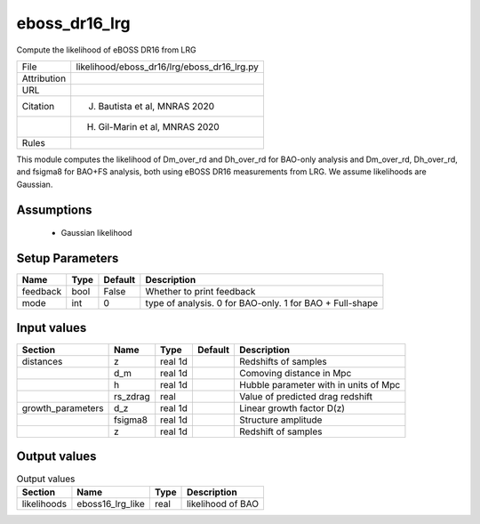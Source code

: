 eboss_dr16_lrg
================================================

Compute the likelihood of eBOSS DR16 from LRG

.. list-table::
    
   * - File
     - likelihood/eboss_dr16/lrg/eboss_dr16_lrg.py
   * - Attribution
     -
   * - URL
     - 
   * - Citation
     - J. Bautista et al, MNRAS 2020
   * -
     - H. Gil-Marin et al, MNRAS 2020
   * - Rules
     -


This module computes the likelihood of Dm_over_rd and Dh_over_rd for BAO-only analysis and Dm_over_rd, Dh_over_rd, and fsigma8 for BAO+FS analysis, both using eBOSS DR16 measurements from LRG.  We assume likelihoods are Gaussian.


Assumptions
-----------

 - Gaussian likelihood



Setup Parameters
----------------

.. list-table::
   :header-rows: 1

   * - Name
     - Type
     - Default
     - Description

   * - feedback
     - bool
     - False
     - Whether to print feedback
   * - mode
     - int
     - 0
     - type of analysis. 0 for BAO-only. 1 for BAO + Full-shape


Input values
----------------

.. list-table::
   :header-rows: 1

   * - Section
     - Name
     - Type
     - Default
     - Description

   * - distances
     - z
     - real 1d
     - 
     - Redshifts of samples
   * - 
     - d_m
     - real 1d
     - 
     - Comoving distance in Mpc
   * - 
     - h
     - real 1d
     - 
     - Hubble parameter with in units of Mpc
   * - 
     - rs_zdrag
     - real
     - 
     - Value of predicted drag redshift
   * - growth_parameters
     - d_z
     - real 1d
     - 
     - Linear growth factor D(z)
   * - 
     - fsigma8
     - real 1d
     - 
     - Structure amplitude
   * - 
     - z
     - real 1d
     - 
     - Redshift of samples


Output values
----------------


.. list-table:: Output values
   :header-rows: 1

   * - Section
     - Name
     - Type
     - Description

   * - likelihoods
     - eboss16_lrg_like
     - real
     - likelihood of BAO


